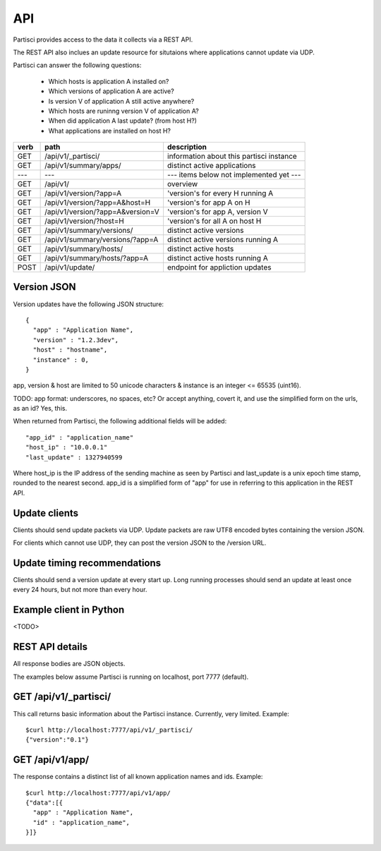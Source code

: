 API
===

Partisci provides access to the data it collects via a REST API.

The REST API also inclues an update resource for situtaions where applications cannot update via UDP.

Partisci can answer the following questions:

 * Which hosts is application A installed on?
 * Which versions of application A are active?
 * Is version V of application A still active anywhere?
 * Which hosts are runinng version V of application A?
 * When did application A last update? (from host H?)
 * What applications are installed on host H?


======  ==================================  ====
verb    path                                description
======  ==================================  ====
GET     /api/v1/_partisci/                  information about this partisci instance
GET     /api/v1/summary/apps/               distinct active applications
---     ---                                 --- items below not implemented yet ---
GET     /api/v1/                            overview
GET     /api/v1/version/?app=A              'version's for every H running A
GET     /api/v1/version/?app=A&host=H       'version's for app A on H
GET     /api/v1/version/?app=A&version=V    'version's for app A, version V
GET     /api/v1/version/?host=H             'version's for all A on host H
GET     /api/v1/summary/versions/           distinct active versions
GET     /api/v1/summary/versions/?app=A     distinct active versions running A
GET     /api/v1/summary/hosts/              distinct active hosts
GET     /api/v1/summary/hosts/?app=A        distinct active hosts running A
POST    /api/v1/update/                     endpoint for appliction updates
======  ==================================  ====

Version JSON
------------

Version updates have the following JSON structure::

    {
      "app" : "Application Name",
      "version" : "1.2.3dev",
      "host" : "hostname",
      "instance" : 0,
    }

app, version & host are limited to 50 unicode characters & instance is an integer <= 65535 (uint16).

TODO: app format: underscores, no spaces, etc? Or accept anything, covert it, and use the simplified form on the urls, as an id? Yes, this.

When returned from Partisci, the following additional fields will be added::

    "app_id" : "application_name"
    "host_ip" : "10.0.0.1"
    "last_update" : 1327940599

Where host_ip is the IP address of the sending machine as seen by Partisci and last_update is a unix epoch time stamp, rounded to the nearest second. app_id is a simplified form of "app" for use in referring to this application in the REST API.

Update clients
--------------

Clients should send update packets via UDP. Update packets are raw UTF8 encoded bytes containing the version JSON.

For clients which cannot use UDP, they can post the version JSON to the /version URL.

Update timing recommendations
-----------------------------

Clients should send a version update at every start up. Long running processes should send an update at least once every 24 hours, but not more than every hour.

Example client in Python
------------------------

<TODO>

REST API details
----------------

All response bodies are JSON objects.

The examples below assume Partisci is running on localhost, port 7777 (default).

GET /api/v1/_partisci/
----------------------

This call returns basic information about the Partisci instance. Currently, very limited. Example::

    $curl http://localhost:7777/api/v1/_partisci/
    {"version":"0.1"}

GET /api/v1/app/
----------------

The response contains a distinct list of all known application names and ids. Example::

    $curl http://localhost:7777/api/v1/app/
    {"data":[{
      "app" : "Application Name",
      "id" : "application_name",
    }]}

